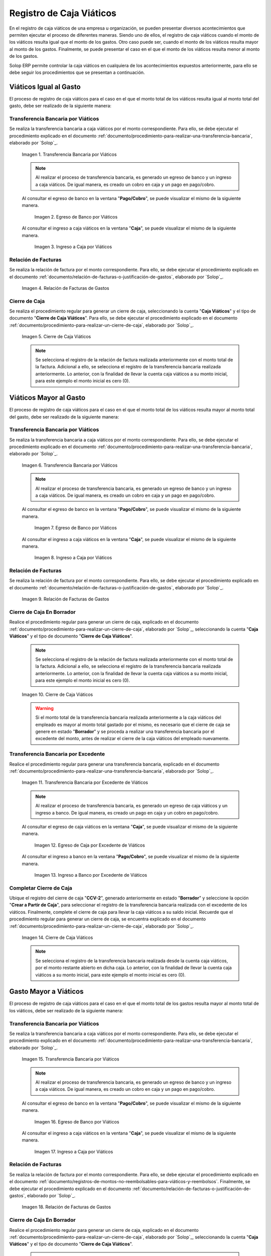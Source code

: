 .. _ERPyA: http://erpya.com

.. |transferencia viáticos igual al gasto| image:: resources/per-diem-transfer-equal-to-the-expense.png
.. |egreso de banco viáticos igual al gasto| image:: resources/travel-expenses-equal-to-the-expense.png
.. |ingreso a caja viáticos igual al gasto| image:: resources/per-diem-income-equal-to-the-expense.png
.. |relación de factura viáticos igual al gasto| image:: resources/per-diem-bill-ratio-equal-to-expense.png
.. |cierre de caja viáticos igual al gasto| image:: resources/closing-cash-travel-expenses-equal-to-the-expense.png
.. |transferencia bancaria viáticos mayor al gasto| image:: resources/bank-transfer-per-diem-greater-than-the-expense.png
.. |egreso de banco viáticos mayor al gasto| image:: resources/travel-expenses-higher-than-the-expense.png
.. |ingreso a caja viáticos mayor al gasto| image:: resources/per-diem-income-higher-than-expenditure.png
.. |relación de factura viáticos mayor al gasto| image:: resources/per-diem-bill-ratio-greater-than-expense.png
.. |primer cierre de caja viáticos mayor al gasto| image:: resources/first-closing-of-cash-travel-expenses-higher-than-the-expense.png
.. |transferencia bancaria por restante viáticos mayor al gasto| image:: resources/bank-transfer-for-the-remaining-per-diem-greater-than-the-expense.png
.. |egreso de caja por restante viáticos mayor al gasto| image:: resources/cash-outflow-for-the-remaining-per-diem-greater-than-the-expense.png
.. |ingreso a banco por restante viáticos mayor al gasto| image:: resources/income-to-the-bank-for-remaining-travel-expenses-greater-than-the-expense.png
.. |último cierre de caja viáticos mayor al gasto| image:: resources/last-closing-of-cash-travel-expenses-greater-than-expenditure.png

.. |transferencia bancaria gasto mayor a viáticos| image:: resources/bank-transfer-expense-greater-than-per-diem.png
.. |egreso de banco gasto mayor a viáticos| image:: resources/bank-disbursement-expense-greater-than-per-diem.png
.. |ingreso a caja viáticos gasto mayor a viáticos| image:: resources/cash-income-per-diem-expense-greater-than-per-diem.png
.. |relación de factura gasto mayor a viáticos| image:: resources/relation-of-invoice-expense-greater-than-per-diem.png

.. |primer cierre de caja gasto mayor a viáticos| image:: resources/first-cash-closing-expense-greater-than-per-diem.png
.. |registro de caja por monto no reembolsable gasto mayor a viáticos| image:: resources/cash-register-for-non-refundable-amount-expense-greater-than-per-diem.png
.. |último cierre de caja gasto mayor a viáticos| image:: resources/last-closing-of-cash-expense-greater-than-per-diem.png

.. _documento/caja-viaticos:

**Registro de Caja Viáticos**
==============================

En el registro de caja viáticos de una empresa u organización, se pueden presentar diversos acontecimientos que permiten ejecutar el proceso de diferentes maneras. Siendo uno de ellos, el registro de caja viáticos cuando el monto de los viáticos resulta igual que el monto de los gastos. Otro caso puede ser, cuando el monto de los viáticos resulta mayor al monto de los gastos. Finalmente, se puede presentar el caso en el que el monto de los viáticos resulta menor al monto de los gastos. 

Solop ERP permite controlar la caja viáticos en cualquiera de los acontecimientos expuestos anteriormente, para ello se debe seguir los procedimientos que se presentan a continuación.

**Viáticos Igual al Gasto**
---------------------------

El proceso de registro de caja viáticos para el caso en el que el monto total de los viáticos resulta igual al monto total del gasto, debe ser realizado de la siguiente manera:

**Transferencia Bancaria por Viáticos**
***************************************

Se realiza la transferencia bancaria a caja viáticos por el monto correspondiente. Para ello, se debe ejecutar el procedimiento explicado en el documento :ref:`documento/procedimiento-para-realizar-una-transferencia-bancaria`, elaborado por `Solop`_.

    |transferencia viáticos igual al gasto|

    Imagen 1. Transferencia Bancaria por Viáticos

    .. note::

        Al realizar el proceso de transferencia bancaria, es generado un egreso de banco y un ingreso a caja viáticos. De igual manera, es creado un cobro en caja y un pago en pago/cobro.

    Al consultar el egreso de banco en la ventana "**Pago/Cobro**", se puede visualizar el mismo de la siguiente manera.

        |egreso de banco viáticos igual al gasto|

        Imagen 2. Egreso de Banco por Viáticos


    Al consultar el ingreso a caja viáticos en la ventana "**Caja**", se puede visualizar el mismo de la siguiente manera.

        |ingreso a caja viáticos igual al gasto|

        Imagen 3. Ingreso a Caja por Viáticos

**Relación de Facturas**
************************

Se realiza la relación de factura por el monto correspondiente. Para ello, se debe ejecutar el procedimiento explicado en el documento :ref:`documento/relación-de-facturas-o-justificación-de-gastos`, elaborado por `Solop`_.

    |relación de factura viáticos igual al gasto|

    Imagen 4. Relación de Facturas de Gastos

**Cierre de Caja**
******************

Se realiza el procedimiento regular para generar un cierre de caja, seleccionando la cuenta "**Caja Viáticos**" y el tipo de documento "**Cierre de Caja Viáticos**". Para ello, se debe ejecutar el procedimiento explicado en el documento :ref:`documento/procedimiento-para-realizar-un-cierre-de-caja`, elaborado por `Solop`_.

    |cierre de caja viáticos igual al gasto|

    Imagen 5. Cierre de Caja Viáticos

    .. note::

        Se selecciona el registro de la relación de factura realizada anteriormente con el monto total de la factura. Adicional a ello, se selecciona el registro de la transferencia bancaria realizada anteriormente. Lo anterior, con la finalidad de llevar la cuenta caja viáticos a su monto inicial, para este ejemplo el monto inicial es cero (0).

**Viáticos Mayor al Gasto**
---------------------------

El proceso de registro de caja viáticos para el caso en el que el monto total de los viáticos resulta mayor al monto total del gasto, debe ser realizado de la siguiente manera:

**Transferencia Bancaria por Viáticos**
***************************************

Se realiza la transferencia bancaria a caja viáticos por el monto correspondiente. Para ello, se debe ejecutar el procedimiento explicado en el documento :ref:`documento/procedimiento-para-realizar-una-transferencia-bancaria`, elaborado por `Solop`_.

    |transferencia bancaria viáticos mayor al gasto|

    Imagen 6. Transferencia Bancaria por Viáticos

    .. note::

        Al realizar el proceso de transferencia bancaria, es generado un egreso de banco y un ingreso a caja viáticos. De igual manera, es creado un cobro en caja y un pago en pago/cobro.

    Al consultar el egreso de banco en la ventana "**Pago/Cobro**", se puede visualizar el mismo de la siguiente manera.

        |egreso de banco viáticos mayor al gasto|

        Imagen 7. Egreso de Banco por Viáticos

    Al consultar el ingreso a caja viáticos en la ventana "**Caja**", se puede visualizar el mismo de la siguiente manera.

        |ingreso a caja viáticos mayor al gasto|

        Imagen 8. Ingreso a Caja por Viáticos

**Relación de Facturas**
************************

Se realiza la relación de factura por el monto correspondiente. Para ello, se debe ejecutar el procedimiento explicado en el documento :ref:`documento/relación-de-facturas-o-justificación-de-gastos`, elaborado por `Solop`_.

    |relación de factura viáticos mayor al gasto|

    Imagen 9. Relación de Facturas de Gastos

**Cierre de Caja En Borrador**
******************************

Realice el procedimiento regular para generar un cierre de caja, explicado en el documento :ref:`documento/procedimiento-para-realizar-un-cierre-de-caja`, elaborado por `Solop`_, seleccionando la cuenta "**Caja Viáticos**" y el tipo de documento "**Cierre de Caja Viáticos**".

    .. note::

        Se selecciona el registro de la relación de factura realizada anteriormente con el monto total de la factura. Adicional a ello, se selecciona el registro de la transferencia bancaria realizada anteriormente. Lo anterior, con la finalidad de llevar la cuenta caja viáticos a su monto inicial, para este ejemplo el monto inicial es cero (0).

    |primer cierre de caja viáticos mayor al gasto|

    Imagen 10. Cierre de Caja Viáticos

    .. warning::

        Si el monto total de la transferencia bancaria realizada anteriormente a la caja viáticos del empleado es mayor al monto total gastado por el mismo, es necesario que el cierre de caja se genere en estado "**Borrador**" y se proceda a realizar una transferencia bancaria por el excedente del monto, antes de realizar el cierre de la caja viáticos del empleado nuevamente. 

**Transferencia Bancaria por Excedente**
****************************************

Realice el procedimiento regular para generar una transferencia bancaria, explicado en el documento :ref:`documento/procedimiento-para-realizar-una-transferencia-bancaria`, elaborado por `Solop`_.

    |transferencia bancaria por restante viáticos mayor al gasto|

    Imagen 11. Transferencia Bancaria por Excedente de Viáticos

    .. note::

        Al realizar el proceso de transferencia bancaria, es generado un egreso de caja viáticos y un ingreso a banco. De igual manera, es creado un pago en caja y un cobro en pago/cobro.

    Al consultar el egreso de caja viáticos en la ventana "**Caja**", se puede visualizar el mismo de la siguiente manera.

        |egreso de caja por restante viáticos mayor al gasto|

        Imagen 12. Egreso de Caja por Excedente de Viáticos

    Al consultar el ingreso a banco en la ventana "**Pago/Cobro**", se puede visualizar el mismo de la siguiente manera.

        |ingreso a banco por restante viáticos mayor al gasto|

        Imagen 13. Ingreso a Banco por Excedente de Viáticos

**Completar Cierre de Caja**
****************************

Ubique el registro del cierre de caja "**CCV-2**", generado anteriormente en estado "**Borrador**" y seleccione la opción "**Crear a Partir de Caja**", para seleccionar el registro de la transferencia bancaria realizada con el excedente de los viáticos. Finalmente, complete el cierre de caja para llevar la caja viáticos a su saldo inicial. Recuerde que el procedimiento regular para generar un cierre de caja, se encuentra explicado en el documento :ref:`documento/procedimiento-para-realizar-un-cierre-de-caja`, elaborado por `Solop`_.

    |último cierre de caja viáticos mayor al gasto|

    Imagen 14. Cierre de Caja Viáticos

    .. note::
            
        Se selecciona el registro de la transferencia bancaria realizada desde la cuenta caja viáticos, por el monto restante abierto en dicha caja. Lo anterior, con la finalidad de llevar la cuenta caja viáticos a su monto inicial, para este ejemplo el monto inicial es cero (0).

**Gasto Mayor a Viáticos**
--------------------------

El proceso de registro de caja viáticos para el caso en el que el monto total de los gastos resulta mayor al monto total de los viáticos, debe ser realizado de la siguiente manera:

**Transferencia Bancaria por Viáticos**
***************************************

Se realiza la transferencia bancaria a caja viáticos por el monto correspondiente. Para ello, se debe ejecutar el procedimiento explicado en el documento :ref:`documento/procedimiento-para-realizar-una-transferencia-bancaria`, elaborado por `Solop`_.

    |transferencia bancaria gasto mayor a viáticos|

    Imagen 15. Transferencia Bancaria por Viáticos

    .. note::

        Al realizar el proceso de transferencia bancaria, es generado un egreso de banco y un ingreso a caja viáticos. De igual manera, es creado un cobro en caja y un pago en pago/cobro.

    Al consultar el egreso de banco en la ventana "**Pago/Cobro**", se puede visualizar el mismo de la siguiente manera.

        |egreso de banco gasto mayor a viáticos|

        Imagen 16. Egreso de Banco por Viáticos

    Al consultar el ingreso a caja viáticos en la ventana "**Caja**", se puede visualizar el mismo de la siguiente manera.

        |ingreso a caja viáticos gasto mayor a viáticos|

        Imagen 17. Ingreso a Caja por Viáticos

**Relación de Facturas**
************************

Se realiza la relación de factura por el monto correspondiente. Para ello, se debe ejecutar el procedimiento explicado en el documento :ref:`documento/registros-de-montos-no-reembolsables-para-viáticos-y-reembolsos`. Finalmente, se debe ejecutar el procedimiento explicado en el documento :ref:`documento/relación-de-facturas-o-justificación-de-gastos`, elaborado por `Solop`_.

    |relación de factura gasto mayor a viáticos|

    Imagen 18. Relación de Facturas de Gastos

**Cierre de Caja En Borrador**
******************************

Realice el procedimiento regular para generar un cierre de caja, explicado en el documento :ref:`documento/procedimiento-para-realizar-un-cierre-de-caja`, elaborado por `Solop`_, seleccionando la cuenta "**Caja Viáticos**" y el tipo de documento "**Cierre de Caja Viáticos**".

    .. note::

        Se selecciona el registro de la relación de factura realizada anteriormente con el monto total de la factura. Adicional a ello, se selecciona el registro de la transferencia bancaria realizada anteriormente. Lo anterior, con la finalidad de llevar la cuenta caja viáticos a su monto inicial, para este ejemplo el monto inicial es cero (0).

    |primer cierre de caja gasto mayor a viáticos|

    Imagen 19. Cierre de Caja Viáticos

    .. warning::

        Si el monto total de la transferencia bancaria realizada anteriormente a la caja viáticos del empleado es menor al monto total gastado por el mismo, es necesario que el cierre de caja se genere en estado "**Borrador**" y se proceda a realizar una caja con el cargo "**Monto no Reembolsable**", reflejando el monto total gastado de más, antes de realizar el cierre de la caja viáticos del empleado nuevamente.

**Relación de Montos no Reembolsables**
***************************************

Se registra una caja utilizando el tipo de documento "**Cobro Viáticos**" y el cargo "**Monto no Reembolsable**", con el monto correspondiente. Para ello, se debe ejecutar el procedimiento explicado en el documento :ref:`documento/relación-de-facturas-o-justificación-de-gastos`, elaborado por `Solop`_, donde se indica como registrar una caja utilizando un cargo en lugar de una factura.

    |registro de caja por monto no reembolsable gasto mayor a viáticos|

    Imagen 20. Registro de Caja con Cargo

**Completar Cierre de Caja**
****************************

Ubique el registro del cierre de caja "**CCV-3**", generado anteriormente en estado "**Borrador**" y seleccione la opción "**Crear a Partir de Caja**", para seleccionar el registro de la caja realizada con el monto gastado de más. Finalmente, complete el cierre de caja para llevar la caja viáticos a su saldo inicial. Recuerde que el procedimiento regular para generar un cierre de caja, se encuentra explicado en el documento :ref:`documento/procedimiento-para-realizar-un-cierre-de-caja`, elaborado por `Solop`_.

    |último cierre de caja gasto mayor a viáticos|

    Imagen 21. Cierre de Caja Viáticos

    .. note::

        Se selecciona el registro de la transferencia bancaria realizada desde la cuenta caja viáticos, por el monto restante abierto en dicha caja. Lo anterior, con la finalidad de llevar la cuenta caja viáticos a su monto inicial, para este ejemplo el monto inicial es cero (0).
